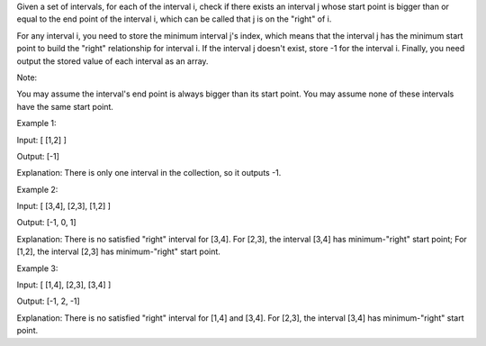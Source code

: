 Given a set of intervals, for each of the interval i, check if there
exists an interval j whose start point is bigger than or equal to the
end point of the interval i, which can be called that j is on the
"right" of i.

For any interval i, you need to store the minimum interval j's index,
which means that the interval j has the minimum start point to build the
"right" relationship for interval i. If the interval j doesn't exist,
store -1 for the interval i. Finally, you need output the stored value
of each interval as an array.

Note:

You may assume the interval's end point is always bigger than its start
point. You may assume none of these intervals have the same start point.

Example 1:

Input: [ [1,2] ]

Output: [-1]

Explanation: There is only one interval in the collection, so it outputs
-1.

Example 2:

Input: [ [3,4], [2,3], [1,2] ]

Output: [-1, 0, 1]

Explanation: There is no satisfied "right" interval for [3,4]. For
[2,3], the interval [3,4] has minimum-"right" start point; For [1,2],
the interval [2,3] has minimum-"right" start point.

Example 3:

Input: [ [1,4], [2,3], [3,4] ]

Output: [-1, 2, -1]

Explanation: There is no satisfied "right" interval for [1,4] and [3,4].
For [2,3], the interval [3,4] has minimum-"right" start point.

